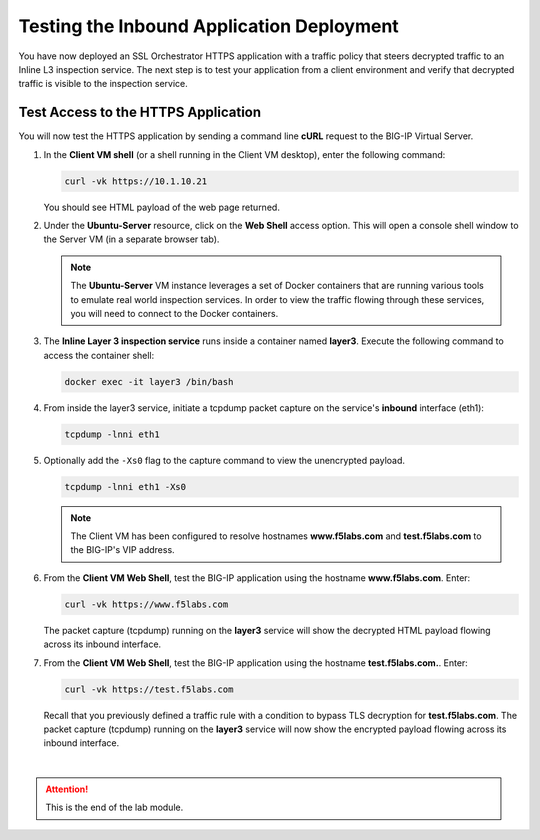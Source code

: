 Testing the Inbound Application Deployment
================================================================================

You have now deployed an SSL Orchestrator HTTPS application with a traffic policy that steers decrypted traffic to an Inline L3 inspection service. The next step is to test your application from a client environment and verify that decrypted traffic is visible to the inspection service.


Test Access to the HTTPS Application
--------------------------------------------------------------------------------

You will now test the HTTPS application by sending a command line **cURL** request to the BIG-IP Virtual Server. 


#. In the **Client VM shell** (or a shell running in the Client VM desktop), enter the following command:

   .. code-block:: text

      curl -vk https://10.1.10.21

   You should see HTML payload of the web page returned.

#. Under the **Ubuntu-Server** resource, click on the **Web Shell** access option. This will open a console shell window to the Server VM (in a separate browser tab).

   .. note::
      The **Ubuntu-Server** VM instance leverages a set of Docker containers that are running various tools to emulate real world inspection services. In order to view the traffic flowing through these services, you will need to connect to the Docker containers.


#. The **Inline Layer 3 inspection service** runs inside a container named **layer3**. Execute the following command to access the container shell:

   .. code-block:: text

      docker exec -it layer3 /bin/bash


#. From inside the layer3 service, initiate a tcpdump packet capture on the service's **inbound** interface (eth1):

   .. code-block:: text

      tcpdump -lnni eth1


#. Optionally add the ``-Xs0`` flag to the capture command to view the unencrypted payload.

   .. code-block:: text

      tcpdump -lnni eth1 -Xs0


   .. note::

      The Client VM has been configured to resolve hostnames **www.f5labs.com** and **test.f5labs.com** to the BIG-IP's VIP address.


#. From the **Client VM Web Shell**, test the BIG-IP application using the hostname **www.f5labs.com**. Enter:

   .. code-block:: text

      curl -vk https://www.f5labs.com

   The packet capture (tcpdump) running on the **layer3** service will show the decrypted HTML payload flowing across its inbound interface.

   .. image:: ./images/second-app-5.png


#. From the **Client VM Web Shell**, test the BIG-IP application using the hostname **test.f5labs.com.**. Enter:

   .. code-block:: text

      curl -vk https://test.f5labs.com

   Recall that you previously defined a traffic rule with a condition to bypass TLS decryption for **test.f5labs.com**. The packet capture (tcpdump) running on the **layer3** service will now show the encrypted payload flowing across its inbound interface.


|

.. attention::
   This is the end of the lab module.
